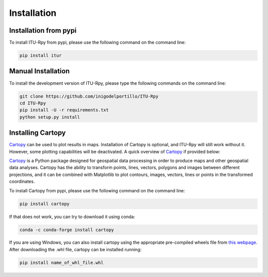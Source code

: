 Installation
============

.. _installation_pypi:

Installation from pypi
----------------------
To install ITU-Rpy from pypi, please use the following command on the command
line:

.. code-block:: bash

    pip install itur
    
.. _manual_installation:

Manual Installation
-------------------
To install the development version of ITU-Rpy, please type the following commands on the command line:

.. code-block:: bash

    git clone https://github.com/inigodelportillo/ITU-Rpy
    cd ITU-Rpy
    pip install -U -r requirements.txt
    python setup.py install
	
	
Installing Cartopy
------------------

`Cartopy <https://scitools.org.uk/cartopy/docs/latest/installing.html#installing>`_ can be used to plot results in maps. Installation of Cartopy is optional, and ITU-Rpy will still work without it. However, some plotting capabilities will be deactivated. A quick overview of `Cartopy <https://scitools.org.uk/cartopy/docs/latest/>`_ if provided below:

`Cartopy <https://scitools.org.uk/cartopy/docs/latest/installing.html#installing>`_ is a Python package designed for geospatial data processing in order to produce maps and other geospatial data analyses. Cartopy has the ability to transform points, lines, vectors, polygons and images between different projections, and it can be combined with  Matplotlib to plot contours, images, vectors, lines or points in the transformed coordinates. 

To install Cartopy from pypi, please use the following command on the command line:

.. code-block:: bash

    pip install cartopy

	
If that does not work, you can try to download it using conda:

.. code-block:: bash

    conda -c conda-forge install cartopy

If you are using Windows, you can also install cartopy using the appropriate pre-compiled wheels file from `this webpage <https://www.lfd.uci.edu/~gohlke/pythonlibs/#cartopy>`_. 
After downloading the .whl file, cartopy can be installed running:


.. code-block:: bash

	pip install name_of_whl_file.whl